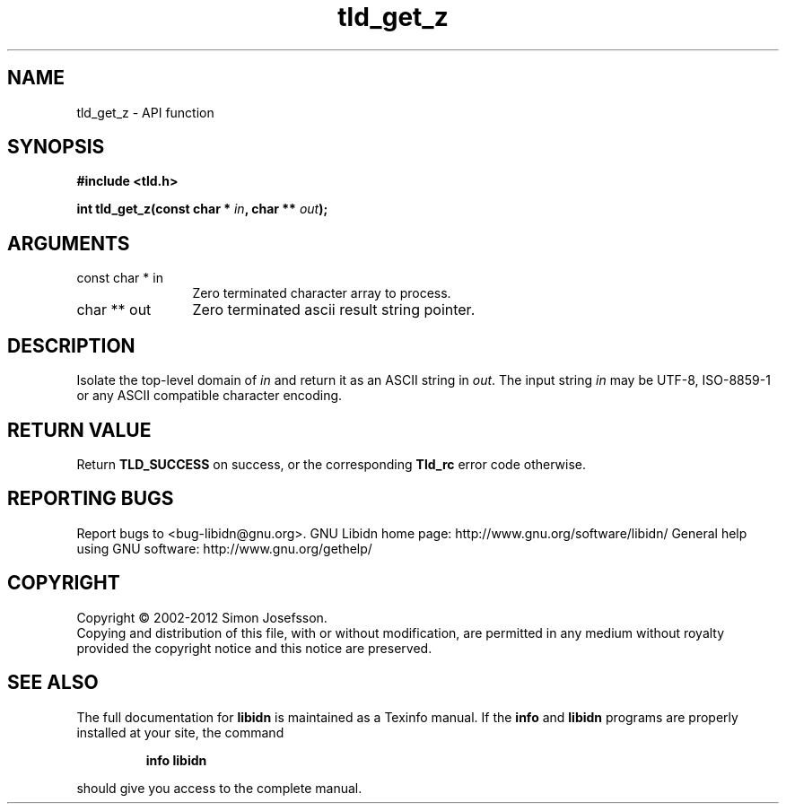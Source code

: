 .\" DO NOT MODIFY THIS FILE!  It was generated by gdoc.
.TH "tld_get_z" 3 "1.25" "libidn" "libidn"
.SH NAME
tld_get_z \- API function
.SH SYNOPSIS
.B #include <tld.h>
.sp
.BI "int tld_get_z(const char * " in ", char ** " out ");"
.SH ARGUMENTS
.IP "const char * in" 12
Zero terminated character array to process.
.IP "char ** out" 12
Zero terminated ascii result string pointer.
.SH "DESCRIPTION"
Isolate the top\-level domain of \fIin\fP and return it as an ASCII
string in \fIout\fP.  The input string \fIin\fP may be UTF\-8, ISO\-8859\-1 or
any ASCII compatible character encoding.
.SH "RETURN VALUE"
Return \fBTLD_SUCCESS\fP on success, or the corresponding
\fBTld_rc\fP error code otherwise.
.SH "REPORTING BUGS"
Report bugs to <bug-libidn@gnu.org>.
GNU Libidn home page: http://www.gnu.org/software/libidn/
General help using GNU software: http://www.gnu.org/gethelp/
.SH COPYRIGHT
Copyright \(co 2002-2012 Simon Josefsson.
.br
Copying and distribution of this file, with or without modification,
are permitted in any medium without royalty provided the copyright
notice and this notice are preserved.
.SH "SEE ALSO"
The full documentation for
.B libidn
is maintained as a Texinfo manual.  If the
.B info
and
.B libidn
programs are properly installed at your site, the command
.IP
.B info libidn
.PP
should give you access to the complete manual.
